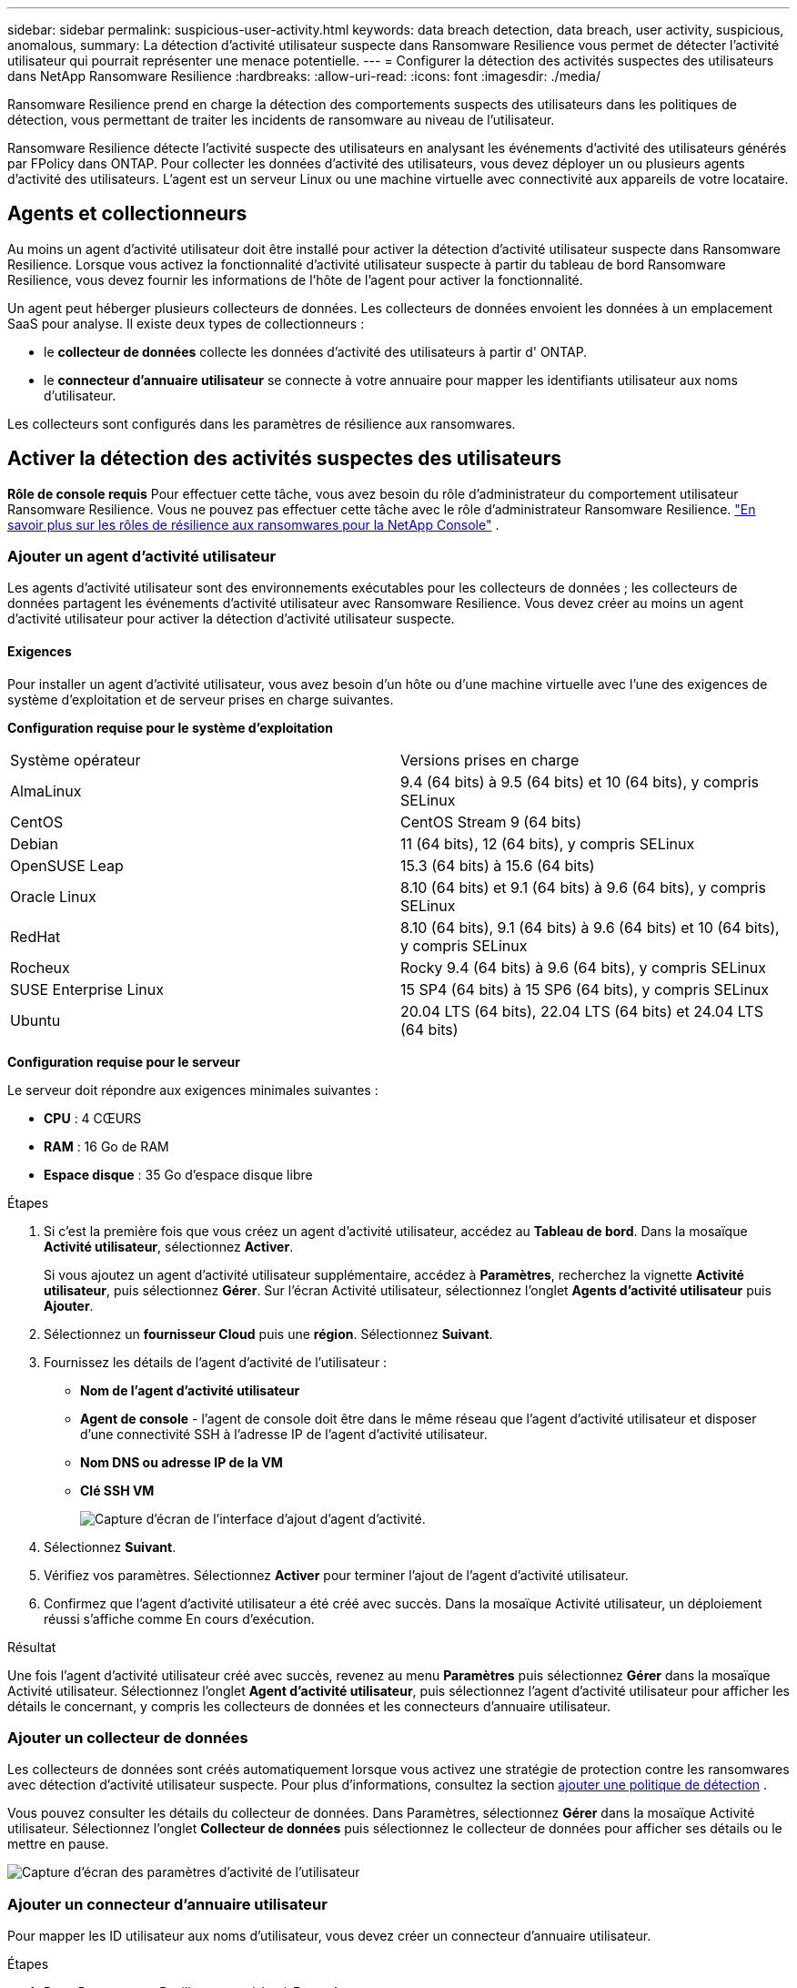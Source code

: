---
sidebar: sidebar 
permalink: suspicious-user-activity.html 
keywords: data breach detection, data breach, user activity, suspicious, anomalous, 
summary: La détection d’activité utilisateur suspecte dans Ransomware Resilience vous permet de détecter l’activité utilisateur qui pourrait représenter une menace potentielle. 
---
= Configurer la détection des activités suspectes des utilisateurs dans NetApp Ransomware Resilience
:hardbreaks:
:allow-uri-read: 
:icons: font
:imagesdir: ./media/


[role="lead"]
Ransomware Resilience prend en charge la détection des comportements suspects des utilisateurs dans les politiques de détection, vous permettant de traiter les incidents de ransomware au niveau de l'utilisateur.

Ransomware Resilience détecte l'activité suspecte des utilisateurs en analysant les événements d'activité des utilisateurs générés par FPolicy dans ONTAP. Pour collecter les données d’activité des utilisateurs, vous devez déployer un ou plusieurs agents d’activité des utilisateurs. L'agent est un serveur Linux ou une machine virtuelle avec connectivité aux appareils de votre locataire.



== Agents et collectionneurs

Au moins un agent d’activité utilisateur doit être installé pour activer la détection d’activité utilisateur suspecte dans Ransomware Resilience. Lorsque vous activez la fonctionnalité d’activité utilisateur suspecte à partir du tableau de bord Ransomware Resilience, vous devez fournir les informations de l’hôte de l’agent pour activer la fonctionnalité.

Un agent peut héberger plusieurs collecteurs de données. Les collecteurs de données envoient les données à un emplacement SaaS pour analyse. Il existe deux types de collectionneurs :

* le **collecteur de données** collecte les données d'activité des utilisateurs à partir d' ONTAP.
* le **connecteur d'annuaire utilisateur** se connecte à votre annuaire pour mapper les identifiants utilisateur aux noms d'utilisateur.


Les collecteurs sont configurés dans les paramètres de résilience aux ransomwares.



== Activer la détection des activités suspectes des utilisateurs

*Rôle de console requis* Pour effectuer cette tâche, vous avez besoin du rôle d'administrateur du comportement utilisateur Ransomware Resilience. Vous ne pouvez pas effectuer cette tâche avec le rôle d’administrateur Ransomware Resilience. link:https://docs.netapp.com/us-en/console-setup-admin/reference-iam-ransomware-roles.html["En savoir plus sur les rôles de résilience aux ransomwares pour la NetApp Console"^] .



=== Ajouter un agent d'activité utilisateur

Les agents d'activité utilisateur sont des environnements exécutables pour les collecteurs de données ; les collecteurs de données partagent les événements d'activité utilisateur avec Ransomware Resilience. Vous devez créer au moins un agent d’activité utilisateur pour activer la détection d’activité utilisateur suspecte.



==== Exigences

Pour installer un agent d'activité utilisateur, vous avez besoin d'un hôte ou d'une machine virtuelle avec l'une des exigences de système d'exploitation et de serveur prises en charge suivantes.

**Configuration requise pour le système d'exploitation**

[cols="2"]
|===


| Système opérateur | Versions prises en charge 


| AlmaLinux | 9.4 (64 bits) à 9.5 (64 bits) et 10 (64 bits), y compris SELinux 


| CentOS | CentOS Stream 9 (64 bits) 


| Debian | 11 (64 bits), 12 (64 bits), y compris SELinux 


| OpenSUSE Leap | 15.3 (64 bits) à 15.6 (64 bits) 


| Oracle Linux | 8.10 (64 bits) et 9.1 (64 bits) à 9.6 (64 bits), y compris SELinux 


| RedHat | 8.10 (64 bits), 9.1 (64 bits) à 9.6 (64 bits) et 10 (64 bits), y compris SELinux 


| Rocheux | Rocky 9.4 (64 bits) à 9.6 (64 bits), y compris SELinux 


| SUSE Enterprise Linux | 15 SP4 (64 bits) à 15 SP6 (64 bits), y compris SELinux 


| Ubuntu | 20.04 LTS (64 bits), 22.04 LTS (64 bits) et 24.04 LTS (64 bits) 
|===
**Configuration requise pour le serveur**

Le serveur doit répondre aux exigences minimales suivantes :

* **CPU** : 4 CŒURS
* **RAM** : 16 Go de RAM
* **Espace disque** : 35 Go d'espace disque libre


.Étapes
. Si c'est la première fois que vous créez un agent d'activité utilisateur, accédez au **Tableau de bord**. Dans la mosaïque **Activité utilisateur**, sélectionnez **Activer**.
+
Si vous ajoutez un agent d'activité utilisateur supplémentaire, accédez à *Paramètres*, recherchez la vignette **Activité utilisateur**, puis sélectionnez **Gérer**. Sur l'écran Activité utilisateur, sélectionnez l'onglet **Agents d'activité utilisateur** puis **Ajouter**.

. Sélectionnez un **fournisseur Cloud** puis une **région**. Sélectionnez **Suivant**.
. Fournissez les détails de l’agent d’activité de l’utilisateur :
+
** **Nom de l'agent d'activité utilisateur**
** *Agent de console* - l'agent de console doit être dans le même réseau que l'agent d'activité utilisateur et disposer d'une connectivité SSH à l'adresse IP de l'agent d'activité utilisateur.
** *Nom DNS ou adresse IP de la VM*
** *Clé SSH VM*
+
image:user-activity-agent.png["Capture d'écran de l'interface d'ajout d'agent d'activité."]



. Sélectionnez **Suivant**.
. Vérifiez vos paramètres. Sélectionnez *Activer* pour terminer l’ajout de l’agent d’activité utilisateur.
. Confirmez que l’agent d’activité utilisateur a été créé avec succès. Dans la mosaïque Activité utilisateur, un déploiement réussi s’affiche comme En cours d’exécution.


.Résultat
Une fois l'agent d'activité utilisateur créé avec succès, revenez au menu **Paramètres** puis sélectionnez **Gérer** dans la mosaïque Activité utilisateur. Sélectionnez l'onglet **Agent d'activité utilisateur**, puis sélectionnez l'agent d'activité utilisateur pour afficher les détails le concernant, y compris les collecteurs de données et les connecteurs d'annuaire utilisateur.



=== Ajouter un collecteur de données

Les collecteurs de données sont créés automatiquement lorsque vous activez une stratégie de protection contre les ransomwares avec détection d'activité utilisateur suspecte. Pour plus d'informations, consultez la section xref:rp-use-protect.adoc#add-a-detection-policy-to workloads-with-existing-backup-or-snapshot-policies [ajouter une politique de détection] .

Vous pouvez consulter les détails du collecteur de données. Dans Paramètres, sélectionnez **Gérer** dans la mosaïque Activité utilisateur. Sélectionnez l'onglet **Collecteur de données** puis sélectionnez le collecteur de données pour afficher ses détails ou le mettre en pause.

image:user-activity-settings.png["Capture d'écran des paramètres d'activité de l'utilisateur"]



=== Ajouter un connecteur d'annuaire utilisateur

Pour mapper les ID utilisateur aux noms d’utilisateur, vous devez créer un connecteur d’annuaire utilisateur.

.Étapes
. Dans Ransomware Resilience, accédez à *Paramètres*.
. Dans la mosaïque Activité utilisateur, sélectionnez **Gérer**.
. Sélectionnez l'onglet **Connecteurs d'annuaire utilisateur** puis **Ajouter**.
. Fournissez les détails de la connexion :
+
** *Nom*
** *Type de répertoire utilisateur*
** *Adresse IP du serveur ou nom de domaine*
** *Nom de la forêt ou nom de recherche*
** *Nom de domaine BIND*
** *Mot de passe BIND*
** *Protocole* (ceci est facultatif)
** *Port*
+
image:screenshot-user-directory-connection.png["Capture d'écran de la connexion au répertoire utilisateur"]

+
Fournissez les détails du mappage des attributs :

** *Nom d'affichage*
** *SID* (si vous utilisez LDAP)
** *Nom d'utilisateur*
** *ID Unix* (si vous utilisez NFS)
** Sélectionnez *Inclure les attributs facultatifs*. Vous pouvez également inclure une adresse e-mail, un numéro de téléphone, un rôle, un état, un pays, un service, une photo, un nom distinctif du responsable ou des groupes.
+
Sélectionnez *Avancé* pour ajouter une requête de recherche facultative.



. Sélectionnez **Ajouter**.
. Revenez à l’onglet Connecteurs d’annuaire utilisateur pour vérifier l’état de votre connecteur d’annuaire utilisateur. Si la création est réussie, l'état du connecteur d'annuaire utilisateur s'affiche comme *En cours d'exécution*.




=== Supprimer un connecteur d'annuaire utilisateur

. Dans Ransomware Resilience, accédez à *Paramètres*.
. Localisez la mosaïque Activité utilisateur, sélectionnez **Gérer**.
. Sélectionnez l’onglet **Connecteur d’annuaire utilisateur**.
. Identifiez le connecteur d’annuaire utilisateur que vous souhaitez supprimer. Dans le menu d'action en fin de ligne, sélectionnez les trois points `...` puis **Supprimer**.
. Dans la boîte de dialogue contextuelle, sélectionnez **Supprimer** pour confirmer vos actions.




== Répondre aux alertes d'activité suspecte des utilisateurs

Après avoir configuré la détection des activités suspectes des utilisateurs, vous pouvez surveiller les événements dans la page des alertes. Pour plus d'informations, consultez la section link:rp-use-alert.html#detect-malicious-activity-and-anomalous-user-behavior["Détecter les activités malveillantes et les comportements anormaux des utilisateurs"] .
